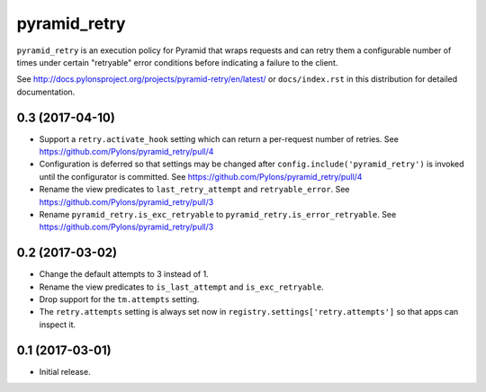 =============
pyramid_retry
=============

.. image:: https://img.shields.io/pypi/v/pyramid_retry.svg
    :target: https://pypi.python.org/pypi/pyramid_retry

.. image:: https://img.shields.io/travis/Pylons/pyramid_retry.svg
    :target: https://travis-ci.org/Pylons/pyramid_retry

.. image:: https://readthedocs.org/projects/pyramid_retry/badge/?version=latest
    :target: https://readthedocs.org/projects/pyramid_retry/?badge=latest
    :alt: Documentation Status

``pyramid_retry`` is an execution policy for Pyramid that wraps requests and
can retry them a configurable number of times under certain "retryable" error
conditions before indicating a failure to the client.

See http://docs.pylonsproject.org/projects/pyramid-retry/en/latest/
or ``docs/index.rst`` in this distribution for detailed
documentation.


0.3 (2017-04-10)
================

- Support a ``retry.activate_hook`` setting which can return a per-request
  number of retries. See https://github.com/Pylons/pyramid_retry/pull/4

- Configuration is deferred so that settings may be changed after
  ``config.include('pyramid_retry')`` is invoked until the configurator
  is committed. See https://github.com/Pylons/pyramid_retry/pull/4

- Rename the view predicates to ``last_retry_attempt`` and
  ``retryable_error``. See https://github.com/Pylons/pyramid_retry/pull/3

- Rename ``pyramid_retry.is_exc_retryable`` to
  ``pyramid_retry.is_error_retryable``.
  See https://github.com/Pylons/pyramid_retry/pull/3

0.2 (2017-03-02)
================

- Change the default attempts to 3 instead of 1.

- Rename the view predicates to ``is_last_attempt`` and ``is_exc_retryable``.

- Drop support for the ``tm.attempts`` setting.

- The ``retry.attempts`` setting is always set now in
  ``registry.settings['retry.attempts']`` so that apps can inspect it.

0.1 (2017-03-01)
================

- Initial release.


